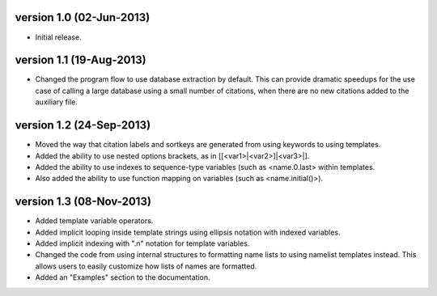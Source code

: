 version 1.0 (02-Jun-2013)
------------------------

- Initial release.


version 1.1 (19-Aug-2013)
------------------------

- Changed the program flow to use database extraction by default. This can provide dramatic
  speedups for the use case of calling a large database using a small number of citations,
  when there are no new citations added to the auxiliary file.


version 1.2 (24-Sep-2013)
-------------------------

- Moved the way that citation labels and sortkeys are generated from using keywords to using
  templates.
- Added the ability to use nested options brackets, as in [[<var1>|<var2>]|<var3>|].
- Added the ability to use indexes to sequence-type variables (such as <name.0.last> within templates.
- Also added the ability to use function mapping on variables (such as <name.initial()>).


version 1.3 (08-Nov-2013)
-------------------------

- Added template variable operators.
- Added implicit looping inside template strings using ellipsis notation with indexed variables.
- Added implicit indexing with ".n" notation for template variables.
- Changed the code from using internal structures to formatting name lists to using namelist
  templates instead. This allows users to easily customize how lists of names are formatted.
- Added an "Examples" section to the documentation.
